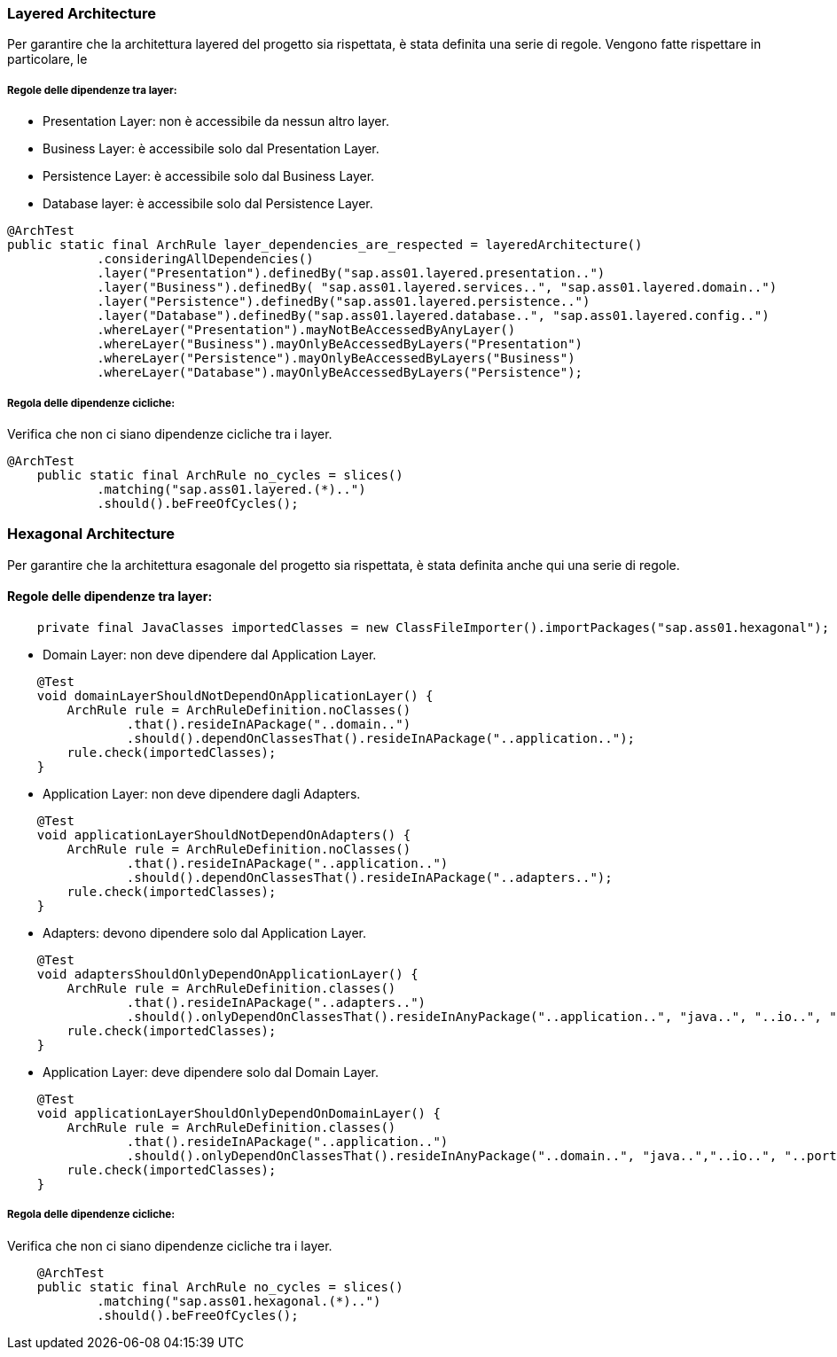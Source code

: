 === Layered Architecture

Per garantire che la architettura layered del progetto sia rispettata, è stata definita una serie di regole.
Vengono fatte rispettare in particolare, le

===== Regole delle dipendenze tra layer:

- Presentation Layer: non è accessibile da nessun altro layer.
- Business Layer: è accessibile solo dal Presentation Layer.
- Persistence Layer: è accessibile solo dal Business Layer.
- Database layer: è accessibile solo dal Persistence Layer.

[source,java]
----
@ArchTest
public static final ArchRule layer_dependencies_are_respected = layeredArchitecture()
            .consideringAllDependencies()
            .layer("Presentation").definedBy("sap.ass01.layered.presentation..")
            .layer("Business").definedBy( "sap.ass01.layered.services..", "sap.ass01.layered.domain..")
            .layer("Persistence").definedBy("sap.ass01.layered.persistence..")
            .layer("Database").definedBy("sap.ass01.layered.database..", "sap.ass01.layered.config..")
            .whereLayer("Presentation").mayNotBeAccessedByAnyLayer()
            .whereLayer("Business").mayOnlyBeAccessedByLayers("Presentation")
            .whereLayer("Persistence").mayOnlyBeAccessedByLayers("Business")
            .whereLayer("Database").mayOnlyBeAccessedByLayers("Persistence");

----

===== Regola delle dipendenze cicliche:

Verifica che non ci siano dipendenze cicliche tra i layer.

[source,java]
----
@ArchTest
    public static final ArchRule no_cycles = slices()
            .matching("sap.ass01.layered.(*)..")
            .should().beFreeOfCycles();
----


=== Hexagonal Architecture

Per garantire che la architettura esagonale del progetto sia rispettata, è stata definita anche qui una serie di regole.

==== Regole delle dipendenze tra layer:

[source,java]
----
    private final JavaClasses importedClasses = new ClassFileImporter().importPackages("sap.ass01.hexagonal");
----

- Domain Layer: non deve dipendere dal Application Layer.

[source,java]
----
    @Test
    void domainLayerShouldNotDependOnApplicationLayer() {
        ArchRule rule = ArchRuleDefinition.noClasses()
                .that().resideInAPackage("..domain..")
                .should().dependOnClassesThat().resideInAPackage("..application..");
        rule.check(importedClasses);
    }
----

- Application Layer: non deve dipendere dagli Adapters.

[source,java]
----
    @Test
    void applicationLayerShouldNotDependOnAdapters() {
        ArchRule rule = ArchRuleDefinition.noClasses()
                .that().resideInAPackage("..application..")
                .should().dependOnClassesThat().resideInAPackage("..adapters..");
        rule.check(importedClasses);
    }
----

- Adapters: devono dipendere solo dal Application Layer.

[source,java]
----
    @Test
    void adaptersShouldOnlyDependOnApplicationLayer() {
        ArchRule rule = ArchRuleDefinition.classes()
                .that().resideInAPackage("..adapters..")
                .should().onlyDependOnClassesThat().resideInAnyPackage("..application..", "java..", "..io..", "..infrastructure..", "..ports..");
        rule.check(importedClasses);
    }
----

- Application Layer: deve dipendere solo dal Domain Layer.

[source,java]
----
    @Test
    void applicationLayerShouldOnlyDependOnDomainLayer() {
        ArchRule rule = ArchRuleDefinition.classes()
                .that().resideInAPackage("..application..")
                .should().onlyDependOnClassesThat().resideInAnyPackage("..domain..", "java..","..io..", "..ports..");
        rule.check(importedClasses);
    }
----

===== Regola delle dipendenze cicliche:

Verifica che non ci siano dipendenze cicliche tra i layer.

[source,java]
----
    @ArchTest
    public static final ArchRule no_cycles = slices()
            .matching("sap.ass01.hexagonal.(*)..")
            .should().beFreeOfCycles();
----



